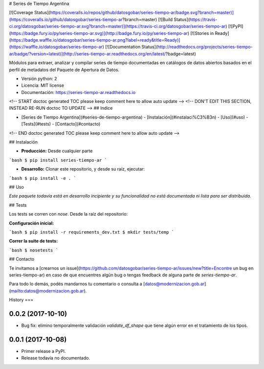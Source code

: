 # Series de Tiempo Argentina

[![Coverage Status](https://coveralls.io/repos/github/datosgobar/series-tiempo-ar/badge.svg?branch=master)](https://coveralls.io/github/datosgobar/series-tiempo-ar?branch=master)
[![Build Status](https://travis-ci.org/datosgobar/series-tiempo-ar.svg?branch=master)](https://travis-ci.org/datosgobar/series-tiempo-ar)
[![PyPI](https://badge.fury.io/py/series-tiempo-ar.svg)](http://badge.fury.io/py/series-tiempo-ar)
[![Stories in Ready](https://badge.waffle.io/datosgobar/series-tiempo-ar.png?label=ready&title=Ready)](https://waffle.io/datosgobar/series-tiempo-ar)
[![Documentation Status](http://readthedocs.org/projects/series-tiempo-ar/badge/?version=latest)](http://series-tiempo-ar.readthedocs.org/en/latest/?badge=latest)

Módulos para extraer, analizar y compilar series de tiempo documentadas en catálogos de datos abiertos basados en el perfil de metadatos del Paquete de Apertura de Datos.

* Versión python: 2
* Licencia: MIT license
* Documentación: https://series-tiempo-ar.readthedocs.io

<!-- START doctoc generated TOC please keep comment here to allow auto update -->
<!-- DON'T EDIT THIS SECTION, INSTEAD RE-RUN doctoc TO UPDATE -->
## Indice

- [Series de Tiempo Argentina](#series-de-tiempo-argentina)
  - [Instalación](#instalaci%C3%B3n)
  - [Uso](#uso)
  - [Tests](#tests)
  - [Contacto](#contacto)

<!-- END doctoc generated TOC please keep comment here to allow auto update -->

## Instalación

* **Producción:** Desde cualquier parte

```bash
$ pip install series-tiempo-ar
```

* **Desarrollo:** Clonar este repositorio, y desde su raíz, ejecutar:
```bash
$ pip install -e .
```

## Uso

*Este paquete todavía está en desarrollo incipiente y su funcionalidad no está documentada ni lista para ser distribuida.*

## Tests

Los tests se corren con `nose`. Desde la raíz del repositorio:

**Configuración inicial:**

```bash
$ pip install -r requirements_dev.txt
$ mkdir tests/temp
```

**Correr la suite de tests:**

```bash
$ nosetests
```

## Contacto

Te invitamos a [crearnos un issue](https://github.com/datosgobar/series-tiempo-ar/issues/new?title=Encontre un bug en series-tiempo-ar) en caso de que encuentres algún bug o tengas feedback de alguna parte de `series-tiempo-ar`.

Para todo lo demás, podés mandarnos tu comentario o consulta a [datos@modernizacion.gob.ar](mailto:datos@modernizacion.gob.ar).


History
===

0.0.2 (2017-10-10)
------------------

* Bug fix: elimino temporalmente validación `validate_df_shape` que tiene algún error en el tratamiento de los tipos.

0.0.1 (2017-10-08)
------------------

* Primer release a PyPI.
* Release todavía no documentado.


